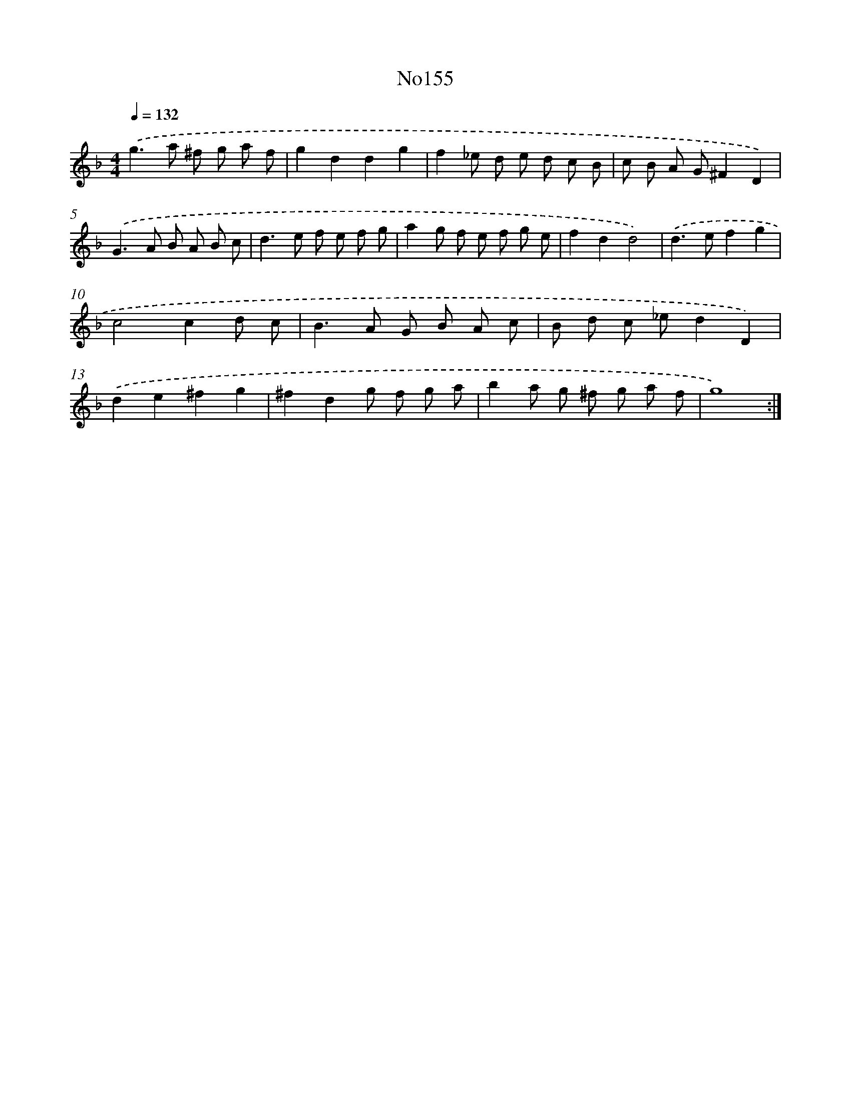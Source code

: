 X: 12228
T: No155
%%abc-version 2.0
%%abcx-abcm2ps-target-version 5.9.1 (29 Sep 2008)
%%abc-creator hum2abc beta
%%abcx-conversion-date 2018/11/01 14:37:23
%%humdrum-veritas 3592508295
%%humdrum-veritas-data 282182597
%%continueall 1
%%barnumbers 0
L: 1/8
M: 4/4
Q: 1/4=132
K: F clef=treble
.('g2>a2 ^f g a f |
g2d2d2g2 |
f2_e d e d c B |
c B A G^F2D2) |
.('G2>A2 B A B c |
d2>e2 f e f g |
a2g f e f g e |
f2d2d4) |
.('d2>e2f2g2 |
c4c2d c |
B2>A2 G B A c |
B d c _ed2D2) |
.('d2e2^f2g2 |
^f2d2g f g a |
b2a g ^f g a f |
g8) :|]

